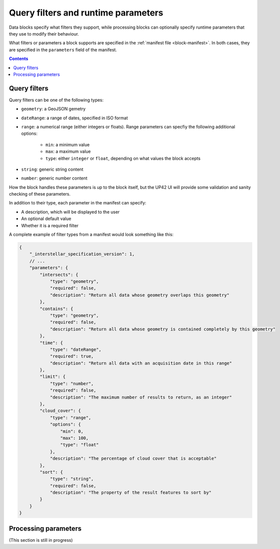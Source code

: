 .. _block-params:

Query filters and runtime parameters
====================================

Data blocks specify what filters they support, while processing blocks can optionally specify runtime parameters that
they use to modify their behaviour.

What filters or parameters a block supports are specified in the :ref:`manifest file <block-manifest>`. In both cases,
they are specified in the ``parameters`` field of the manifest.

.. contents::

Query filters
-------------

Query filters can be one of the following types:

* ``geometry``: a GeoJSON gemetry
* ``dateRange``: a range of dates, specified in ISO format
* ``range``: a numerical range (either integers or floats). Range parameters can specfiy the following additional
  options:
    - ``min``: a minimum value
    - ``max``: a maximum value
    - ``type``: either ``integer`` or ``float``, depending on what values the block accepts
* ``string``: generic string content
* ``number``: generic number content

How the block handles these parameters is up to the block itself, but the UP42 UI will provide some validation
and sanity checking of these parameters.

In addition to their type, each parameter in the manifest can specify:

* A description, which will be displayed to the user
* An optional default value
* Whether it is a required filter

A complete example of filter types from a manifest would look something like this:

.. code-block:: javascript

    {
        "_interstellar_specification_version": 1,
        // ...
        "parameters": {
            "intersects": {
                "type": "geometry",
                "required": false,
                "description": "Return all data whose geometry overlaps this geometry"
            },
            "contains": {
                "type": "geometry",
                "required": false,
                "description": "Return all data whose geometry is contained completely by this geometry"
            },
            "time": {
                "type": "dateRange",
                "required": true,
                "description": "Return all data with an acquisition date in this range"
            },
            "limit": {
                "type": "number",
                "required": false,
                "description": "The maximum number of results to return, as an integer"
            },
            "cloud_cover": {
                "type": "range",
                "options": {
                    "min": 0,
                    "max": 100,
                    "type": "float"
                },
                "description": "The percentage of cloud cover that is acceptable"
            },
            "sort": {
                "type": "string",
                "required": false,
                "description": "The property of the result features to sort by"
            }
        }
    }

Processing parameters
---------------------

(This section is still in progress)

.. TODO
